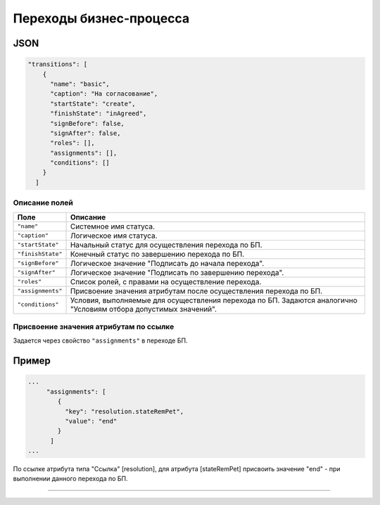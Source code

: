 Переходы бизнес-процесса
========================

JSON
^^^^

.. code-block::

   "transitions": [
       {
         "name": "basic",
         "caption": "На согласование",
         "startState": "create",
         "finishState": "inAgreed",
         "signBefore": false,
         "signAfter": false,
         "roles": [],
         "assignments": [],
         "conditions": []
       }
     ]

Описание полей
--------------

.. list-table::
   :header-rows: 1

   * - Поле
     - Описание
   * - ``"name"``
     - Системное имя статуса.
   * - ``"caption"``
     - Логическое имя статуса.
   * - ``"startState"``
     - Начальный статус для осуществления перехода по БП.
   * - ``"finishState"``
     - Конечный статус по завершению перехода по БП.
   * - ``"signBefore"``
     - Логическое значение "Подписать до начала перехода".
   * - ``"signAfter"``
     - Логическое значение "Подписать по завершению перехода".
   * - ``"roles"``
     - Список ролей, с правами на осуществление перехода.
   * - ``"assignments"``
     - Присвоение значения атрибутам после осуществления перехода по БП.
   * - ``"conditions"``
     - Условия, выполняемые для осуществления перехода по БП. Задаются аналогично "Условиям отбора допустимых значений".


Присвоение значения атрибутам по ссылке
---------------------------------------

Задается через свойство ``"assignments"`` в переходе БП. 

Пример
^^^^^^

.. code-block::

   ...
        "assignments": [
           {
             "key": "resolution.stateRemPet",
             "value": "end"
           }
         ]
   ...

По ссылке атрибута типа "Ссылка" [resolution], для атрибута [stateRemPet] присвоить значение "end" - при выполнении данного перехода по БП.



----
